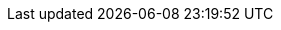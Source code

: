 :toc-title: Table des matières
ifdef::book[]
:part-signifier: Partie
:chapter-signifier: Chapitre
endif::[]
:appendix-caption: Annexe
:table-caption: Tableau
:figure-caption: Figure
:example-caption: Exemple
